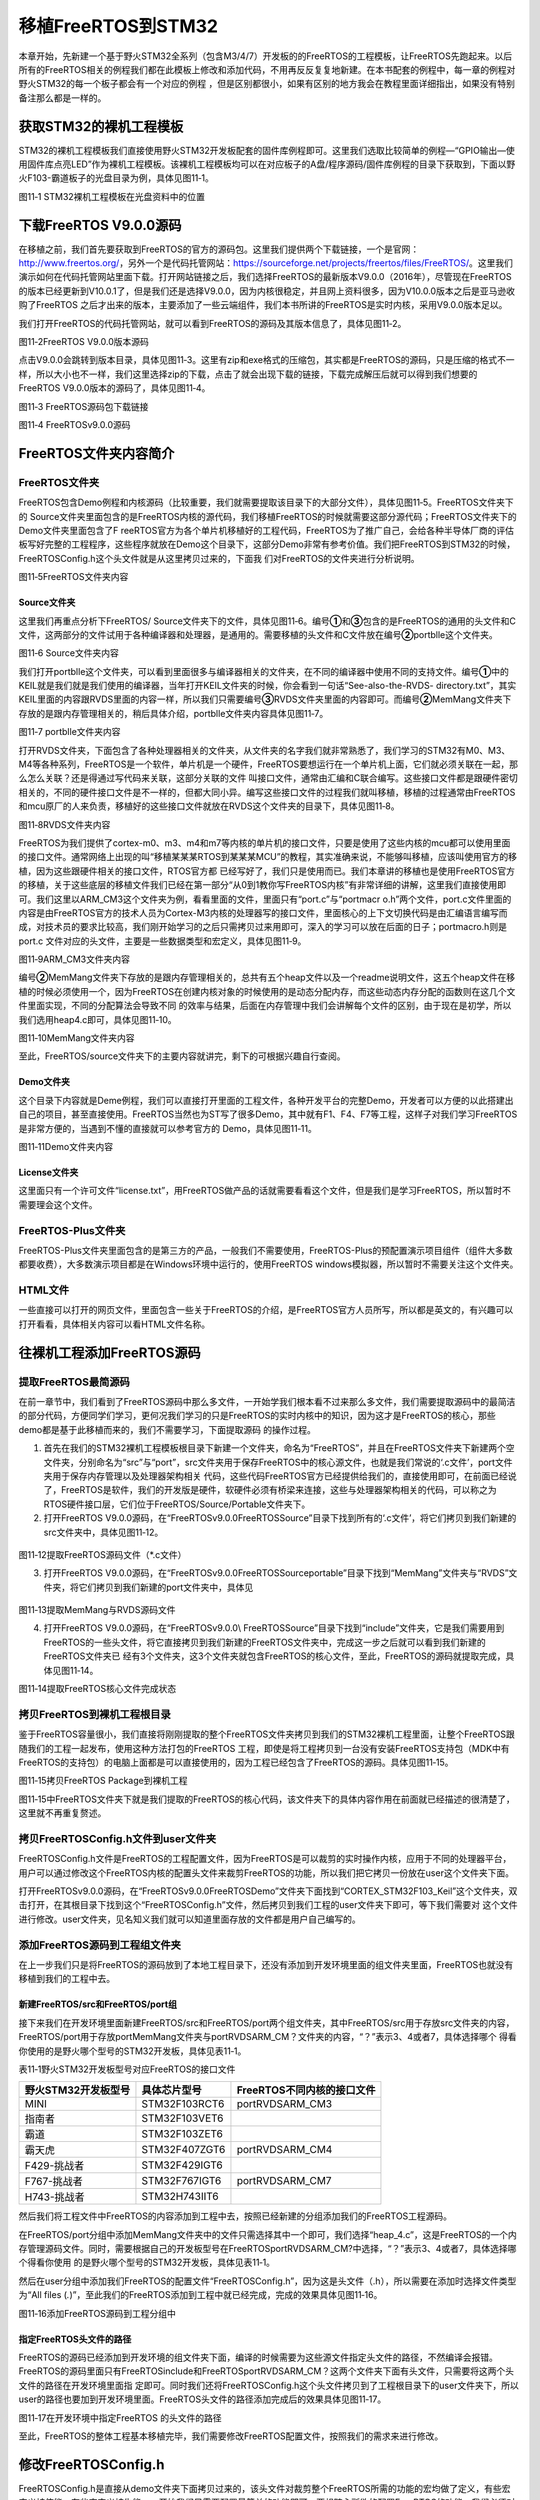 .. vim: syntax=rst

移植FreeRTOS到STM32
----------------

本章开始，先新建一个基于野火STM32全系列（包含M3/4/7）开发板的的FreeRTOS的工程模板，让FreeRTOS先跑起来。以后所有的FreeRTOS相关的例程我们都在此模板上修改和添加代码，不用再反反复复地新建。在本书配套的例程中，每一章的例程对野火STM32的每一个板子都会有一个对应的例程
，但是区别都很小，如果有区别的地方我会在教程里面详细指出，如果没有特别备注那么都是一样的。

获取STM32的裸机工程模板
~~~~~~~~~~~~~~

STM32的裸机工程模板我们直接使用野火STM32开发板配套的固件库例程即可。这里我们选取比较简单的例程—“GPIO输出—使用固件库点亮LED”作为裸机工程模板。该裸机工程模板均可以在对应板子的A盘/程序源码/固件库例程的目录下获取到，下面以野火F103-霸道板子的光盘目录为例，具体见图11‑1。

|portin002|

图11‑1 STM32裸机工程模板在光盘资料中的位置

下载FreeRTOS V9.0.0源码
~~~~~~~~~~~~~~~~~~~

在移植之前，我们首先要获取到FreeRTOS的官方的源码包。这里我们提供两个下载链接，一个是官网：\ http://www.freertos.org/\ ，另外一个是代码托管网站：\ https://sourceforge.net/projects/freertos/files/FreeRTOS/\
。这里我们演示如何在代码托管网站里面下载。打开网站链接之后，我们选择FreeRTOS的最新版本V9.0.0（2016年），尽管现在FreeRTOS的版本已经更新到V10.0.1了，但是我们还是选择V9.0.0，因为内核很稳定，并且网上资料很多，因为V10.0.0版本之后是亚马逊收购了FreeRTOS
之后才出来的版本，主要添加了一些云端组件，我们本书所讲的FreeRTOS是实时内核，采用V9.0.0版本足以。

我们打开FreeRTOS的代码托管网站，就可以看到FreeRTOS的源码及其版本信息了，具体见图11‑2。

|portin003|

图11‑2FreeRTOS V9.0.0版本源码

点击V9.0.0会跳转到版本目录，具体见图11‑3。这里有zip和exe格式的压缩包，其实都是FreeRTOS的源码，只是压缩的格式不一样，所以大小也不一样，我们这里选择zip的下载，点击了就会出现下载的链接，下载完成解压后就可以得到我们想要的FreeRTOS
V9.0.0版本的源码了，具体见图11‑4。

|portin004|

图11‑3 FreeRTOS源码包下载链接

|portin005|

图11‑4 FreeRTOSv9.0.0源码

FreeRTOS文件夹内容简介
~~~~~~~~~~~~~~~

FreeRTOS文件夹
^^^^^^^^^^^

FreeRTOS包含Demo例程和内核源码（比较重要，我们就需要提取该目录下的大部分文件），具体见图11‑5。FreeRTOS文件夹下的 Source文件夹里面包含的是FreeRTOS内核的源代码，我们移植FreeRTOS的时候就需要这部分源代码；FreeRTOS文件夹下的Demo文件夹里面包含了F
reeRTOS官方为各个单片机移植好的工程代码，FreeRTOS为了推广自己，会给各种半导体厂商的评估板写好完整的工程程序，这些程序就放在Demo这个目录下，这部分Demo非常有参考价值。我们把FreeRTOS到STM32的时候，FreeRTOSConfig.h这个头文件就是从这里拷贝过来的，下面我
们对FreeRTOS的文件夹进行分析说明。

|portin006|

图11‑5FreeRTOS文件夹内容

Source文件夹
'''''''''

这里我们再重点分析下FreeRTOS/ Source文件夹下的文件，具体见图11‑6。编号\ **①**\ 和\ **③**\ 包含的是FreeRTOS的通用的头文件和C文件，这两部分的文件试用于各种编译器和处理器，是通用的。需要移植的头文件和C文件放在编号\ **②**\
portblle这个文件夹。

|portin007|

图11‑6 Source文件夹内容

我们打开portblle这个文件夹，可以看到里面很多与编译器相关的文件夹，在不同的编译器中使用不同的支持文件。编号\ **①**\ 中的KEIL就是我们就是我们使用的编译器，当年打开KEIL文件夹的时候，你会看到一句话“See-also-the-RVDS-
directory.txt”，其实KEIL里面的内容跟RVDS里面的内容一样，所以我们只需要编号\ **③**\ RVDS文件夹里面的内容即可。而编号\ **②**\ MemMang文件夹下存放的是跟内存管理相关的，稍后具体介绍，portblle文件夹内容具体见图11‑7。

|portin008|

图11‑7 portblle文件夹内容

打开RVDS文件夹，下面包含了各种处理器相关的文件夹，从文件夹的名字我们就非常熟悉了，我们学习的STM32有M0、M3、M4等各种系列，FreeRTOS是一个软件，单片机是一个硬件，FreeRTOS要想运行在一个单片机上面，它们就必须关联在一起，那么怎么关联？还是得通过写代码来关联，这部分关联的文件
叫接口文件，通常由汇编和C联合编写。这些接口文件都是跟硬件密切相关的，不同的硬件接口文件是不一样的，但都大同小异。编写这些接口文件的过程我们就叫移植，移植的过程通常由FreeRTOS和mcu原厂的人来负责，移植好的这些接口文件就放在RVDS这个文件夹的目录下，具体见图11‑8。

|portin009|

图11‑8RVDS文件夹内容

FreeRTOS为我们提供了cortex-m0、m3、m4和m7等内核的单片机的接口文件，只要是使用了这些内核的mcu都可以使用里面的接口文件。通常网络上出现的叫“移植某某某RTOS到某某某MCU”的教程，其实准确来说，不能够叫移植，应该叫使用官方的移植，因为这些跟硬件相关的接口文件，RTOS官方都
已经写好了，我们只是使用而已。我们本章讲的移植也是使用FreeRTOS官方的移植，关于这些底层的移植文件我们已经在第一部分“从0到1教你写FreeRTOS内核”有非常详细的讲解，这里我们直接使用即可。我们这里以ARM_CM3这个文件夹为例，看看里面的文件，里面只有“port.c”与“portmacr
o.h”两个文件，port.c文件里面的内容是由FreeRTOS官方的技术人员为Cortex-M3内核的处理器写的接口文件，里面核心的上下文切换代码是由汇编语言编写而成，对技术员的要求比较高，我们刚开始学习的之后只需拷贝过来用即可，深入的学习可以放在后面的日子；portmacro.h则是port.c
文件对应的头文件，主要是一些数据类型和宏定义，具体见图11‑9。

|portin010|

图11‑9ARM_CM3文件夹内容

编号\ **②**\ MemMang文件夹下存放的是跟内存管理相关的，总共有五个heap文件以及一个readme说明文件，这五个heap文件在移植的时候必须使用一个，因为FreeRTOS在创建内核对象的时候使用的是动态分配内存，而这些动态内存分配的函数则在这几个文件里面实现，不同的分配算法会导致不同
的效率与结果，后面在内存管理中我们会讲解每个文件的区别，由于现在是初学，所以我们选用heap4.c即可，具体见图11‑10。

|portin011|

图11‑10MemMang文件夹内容

至此，FreeRTOS/source文件夹下的主要内容就讲完，剩下的可根据兴趣自行查阅。

Demo文件夹
'''''''

这个目录下内容就是Deme例程，我们可以直接打开里面的工程文件，各种开发平台的完整Demo，开发者可以方便的以此搭建出自己的项目，甚至直接使用。FreeRTOS当然也为ST写了很多Demo，其中就有F1、F4、F7等工程，这样子对我们学习FreeRTOS是非常方便的，当遇到不懂的直接就可以参考官方的
Demo，具体见图11‑11。

|portin012|

图11‑11Demo文件夹内容

License文件夹
''''''''''

这里面只有一个许可文件“license.txt”，用FreeRTOS做产品的话就需要看看这个文件，但是我们是学习FreeRTOS，所以暂时不需要理会这个文件。

FreeRTOS-Plus文件夹
^^^^^^^^^^^^^^^^

FreeRTOS-Plus文件夹里面包含的是第三方的产品，一般我们不需要使用，FreeRTOS-Plus的预配置演示项目组件（组件大多数都要收费），大多数演示项目都是在Windows环境中运行的，使用FreeRTOS windows模拟器，所以暂时不需要关注这个文件夹。

HTML文件
^^^^^^

一些直接可以打开的网页文件，里面包含一些关于FreeRTOS的介绍，是FreeRTOS官方人员所写，所以都是英文的，有兴趣可以打开看看，具体相关内容可以看HTML文件名称。

往裸机工程添加FreeRTOS源码
~~~~~~~~~~~~~~~~~

提取FreeRTOS最简源码
^^^^^^^^^^^^^^

在前一章节中，我们看到了FreeRTOS源码中那么多文件，一开始学我们根本看不过来那么多文件，我们需要提取源码中的最简洁的部分代码，方便同学们学习，更何况我们学习的只是FreeRTOS的实时内核中的知识，因为这才是FreeRTOS的核心，那些demo都是基于此移植而来的，我们不需要学习，下面提取源码
的操作过程。

1. 首先在我们的STM32裸机工程模板根目录下新建一个文件夹，命名为“FreeRTOS”，并且在FreeRTOS文件夹下新建两个空文件夹，分别命名为“src”与“port”，src文件夹用于保存FreeRTOS中的核心源文件，也就是我们常说的‘.c文件’，port文件夹用于保存内存管理以及处理器架构相关
   代码，这些代码FreeRTOS官方已经提供给我们的，直接使用即可，在前面已经说了，FreeRTOS是软件，我们的开发版是硬件，软硬件必须有桥梁来连接，这些与处理器架构相关的代码，可以称之为RTOS硬件接口层，它们位于FreeRTOS/Source/Portable文件夹下。

2. 打开FreeRTOS V9.0.0源码，在“FreeRTOSv9.0.0\FreeRTOS\Source”目录下找到所有的‘.c文件’，将它们拷贝到我们新建的src文件夹中，具体见图11‑12。

..

   |portin013|

图11‑12提取FreeRTOS源码文件（*.c文件）

3. 打开FreeRTOS V9.0.0源码，在“FreeRTOSv9.0.0\FreeRTOS\Source\portable”目录下找到“MemMang”文件夹与“RVDS”文件夹，将它们拷贝到我们新建的port文件夹中，具体见

..

   |portin014|

图11‑13提取MemMang与RVDS源码文件

4. 打开FreeRTOS V9.0.0源码，在“FreeRTOSv9.0.0\\ FreeRTOS\Source”目录下找到“include”文件夹，它是我们需要用到FreeRTOS的一些头文件，将它直接拷贝到我们新建的FreeRTOS文件夹中，完成这一步之后就可以看到我们新建的FreeRTOS文件夹已
   经有3个文件夹，这3个文件夹就包含FreeRTOS的核心文件，至此，FreeRTOS的源码就提取完成，具体见图11‑14。

|portin015|

图11‑14提取FreeRTOS核心文件完成状态

拷贝FreeRTOS到裸机工程根目录
^^^^^^^^^^^^^^^^^^

鉴于FreeRTOS容量很小，我们直接将刚刚提取的整个FreeRTOS文件夹拷贝到我们的STM32裸机工程里面，让整个FreeRTOS跟随我们的工程一起发布，使用这种方法打包的FreeRTOS
工程，即使是将工程拷贝到一台没有安装FreeRTOS支持包（MDK中有FreeRTOS的支持包）的电脑上面都是可以直接使用的，因为工程已经包含了FreeRTOS的源码。具体见图11‑15。

|portin016|

图11‑15拷贝FreeRTOS Package到裸机工程

图11‑15中FreeRTOS文件夹下就是我们提取的FreeRTOS的核心代码，该文件夹下的具体内容作用在前面就已经描述的很清楚了，这里就不再重复赘述。

拷贝FreeRTOSConfig.h文件到user文件夹
^^^^^^^^^^^^^^^^^^^^^^^^^^^^

FreeRTOSConfig.h文件是FreeRTOS的工程配置文件，因为FreeRTOS是可以裁剪的实时操作内核，应用于不同的处理器平台，用户可以通过修改这个FreeRTOS内核的配置头文件来裁剪FreeRTOS的功能，所以我们把它拷贝一份放在user这个文件夹下面。

打开FreeRTOSv9.0.0源码，在“FreeRTOSv9.0.0\FreeRTOS\Demo”文件夹下面找到“CORTEX_STM32F103_Keil”这个文件夹，双击打开，在其根目录下找到这个“FreeRTOSConfig.h”文件，然后拷贝到我们工程的user文件夹下即可，等下我们需要对
这个文件进行修改。user文件夹，见名知义我们就可以知道里面存放的文件都是用户自己编写的。

添加FreeRTOS源码到工程组文件夹
^^^^^^^^^^^^^^^^^^^

在上一步我们只是将FreeRTOS的源码放到了本地工程目录下，还没有添加到开发环境里面的组文件夹里面，FreeRTOS也就没有移植到我们的工程中去。

新建FreeRTOS/src和FreeRTOS/port组
'''''''''''''''''''''''''''''

接下来我们在开发环境里面新建FreeRTOS/src和FreeRTOS/port两个组文件夹，其中FreeRTOS/src用于存放src文件夹的内容，FreeRTOS/port用于存放port\MemMang文件夹与port\RVDS\ARM_CM？文件夹的内容，“？”表示3、4或者7，具体选择哪个
得看你使用的是野火哪个型号的STM32开发板，具体见表11‑1。

表11‑1野火STM32开发板型号对应FreeRTOS的接口文件

=================== ============= ==========================
野火STM32开发板型号 具体芯片型号  FreeRTOS不同内核的接口文件
=================== ============= ==========================
MINI                STM32F103RCT6 port\RVDS\ARM_CM3
指南者              STM32F103VET6
霸道                STM32F103ZET6
霸天虎              STM32F407ZGT6 port\RVDS\ARM_CM4
F429-挑战者         STM32F429IGT6
F767-挑战者         STM32F767IGT6 port\RVDS\ARM_CM7
H743-挑战者         STM32H743IIT6
=================== ============= ==========================

然后我们将工程文件中FreeRTOS的内容添加到工程中去，按照已经新建的分组添加我们的FreeRTOS工程源码。

在FreeRTOS/port分组中添加MemMang文件夹中的文件只需选择其中一个即可，我们选择“heap_4.c”，这是FreeRTOS的一个内存管理源码文件。同时，需要根据自己的开发板型号在FreeRTOS\port\RVDS\ARM_CM?中选择，“？”表示3、4或者7，具体选择哪个得看你使用
的是野火哪个型号的STM32开发板，具体见表11‑1。

然后在user分组中添加我们FreeRTOS的配置文件“FreeRTOSConfig.h”，因为这是头文件（.h），所以需要在添加时选择文件类型为“All files (*.*)”，至此我们的FreeRTOS添加到工程中就已经完成，完成的效果具体见图11‑16。

|portin018|

图11‑16添加FreeRTOS源码到工程分组中

指定FreeRTOS头文件的路径
''''''''''''''''

FreeRTOS的源码已经添加到开发环境的组文件夹下面，编译的时候需要为这些源文件指定头文件的路径，不然编译会报错。FreeRTOS的源码里面只有FreeRTOS\include和FreeRTOS\port\RVDS\ARM_CM？这两个文件夹下面有头文件，只需要将这两个头文件的路径在开发环境里面指
定即可。同时我们还将FreeRTOSConfig.h这个头文件拷贝到了工程根目录下的user文件夹下，所以user的路径也要加到开发环境里面。FreeRTOS头文件的路径添加完成后的效果具体见图11‑17。

|portin018|

图11‑17在开发环境中指定FreeRTOS 的头文件的路径

至此，FreeRTOS的整体工程基本移植完毕，我们需要修改FreeRTOS配置文件，按照我们的需求来进行修改。

修改FreeRTOSConfig.h
~~~~~~~~~~~~~~~~~~

FreeRTOSConfig.h是直接从demo文件夹下面拷贝过来的，该头文件对裁剪整个FreeRTOS所需的功能的宏均做了定义，有些宏定义被使能，有些宏定义被失能，一开始我们只需要配置最简单的功能即可。要想随心所欲的配置FreeRTOS的功能，我们必须对这些宏定义的功能有所掌握，下面我们先简单的介
绍下这些宏定义的含义，然后再对这些宏定义进行修改。

注意：此FreeRTOSConfig.h文件内容与我们从demo移植过来的FreeRTOSConfig.h文件不一样，因为这是我们野火修改过的FreeRTOSConfig.h文件，并不会影响FreeRTOS的功能，我们只是添加了一些中文注释，并且把相关的头文件进行分类，方便查找宏定义已经阅读，仅此而
已。强烈建议使用我们修加工过的FreeRTOSConfig.h文件。

FreeRTOSConfig.h文件内容讲解
^^^^^^^^^^^^^^^^^^^^^^

代码清单11‑1FreeRTOSConfig.h文件内容

1 #ifndef FREERTOS_CONFIG_H

2 #define FREERTOS_CONFIG_H

3

4 //针对不同的编译器调用不同的stdint.h文件

5 #if defined(__ICCARM__) \|\| defined(__CC_ARM) \|\| defined(__GNUC__)\ **(1)**

6 #include <stdint.h>

7 externuint32_t SystemCoreClock;

8 #endif

9

10 //断言

11 #define vAssertCalled(char,int) printf("Error:%s,%d\r\n",char,int)

12 #define configASSERT(x) if((x)==0) vAssertCalled(__FILE__,__LINE__)\ **(2)**

13

14 /\*

15 \* FreeRTOS基础配置配置选项

16 \/

17 /\* 置1：RTOS使用抢占式调度器；置0：RTOS使用协作式调度器（时间片）

18 \*

19 \* 注：在多任务管理机制上，操作系统可以分为抢占式和协作式两种。

20 \* 协作式操作系统是任务主动释放CPU后，切换到下一个任务。

21 \* 任务切换的时机完全取决于正在运行的任务。

22 \*/

23 #define configUSE_PREEMPTION 1 **(3)**

24

25 //1使能时间片调度(默认式使能的)

26 #define configUSE_TIME_SLICING 1 **(4)**

27

28 /\* 某些运行FreeRTOS的硬件有两种方法选择下一个要执行的任务：

29 \* 通用方法和特定于硬件的方法（以下简称“特殊方法”）。

30 \*

31 \* 通用方法：

32 \* 1.configUSE_PORT_OPTIMISED_TASK_SELECTION 为 0 或者硬件不支持这种特殊方法。

33 \* 2.可以用于所有FreeRTOS支持的硬件

34 \* 3.完全用C实现，效率略低于特殊方法。

35 \* 4.不强制要求限制最大可用优先级数目

36 \* 特殊方法：

37 \* 1.必须将configUSE_PORT_OPTIMISED_TASK_SELECTION设置为1。

38 \* 2.依赖一个或多个特定架构的汇编指令（一般是类似计算前导零[CLZ]指令）。

39 \* 3.比通用方法更高效

40 \* 4.一般强制限定最大可用优先级数目为32

41 \*

42 一般是硬件计算前导零指令，如果所使用的，MCU没有这些硬件指令的话此宏应该设置为0！

43 \*/

44 #define configUSE_PORT_OPTIMISED_TASK_SELECTION 1 **(5)**

45

46 /\* 置1：使能低功耗tickless模式；置0：保持系统节拍（tick）中断一直运行 \*/

47 #define configUSE_TICKLESS_IDLE 0 **(6)**

48

49 /\*

50 \* 写入实际的CPU内核时钟频率，也就是CPU指令执行频率，通常称为Fclk

51 \* Fclk为供给CPU内核的时钟信号，我们所说的cpu主频为 XX MHz，

52 \* 就是指的这个时钟信号，相应的，1/Fclk即为cpu时钟周期；

53 \*/

54 #define configCPU_CLOCK_HZ (SystemCoreClock) **(7)**

55

56 //RTOS系统节拍中断的频率。即一秒中断的次数，每次中断RTOS都会进行任务调度

57 #define configTICK_RATE_HZ (( TickType_t )1000) **(8)**

58

59 //可使用的最大优先级

60 #define configMAX_PRIORITIES (32) **(9)**

61

62 //空闲任务使用的栈大小

63 #define configMINIMAL_STACK_SIZE ((unsigned short)128) **(10)**

64

65 //任务名字字符串长度

66 #define configMAX_TASK_NAME_LE (16) **(11)**

67

68 //系统节拍计数器变量数据类型，1表示为16位无符号整形，0表示为32位无符号整形

69 #define configUSE_16_BIT_TICKS 0 **(12)**

70

71 //空闲任务放弃CPU使用权给其他同优先级的用户任务

72 #define configIDLE_SHOULD_YIELD 1 **(13)**

73

74 //启用队列

75 #define configUSE_QUEUE_SETS 1 **(14)**

76

77 //开启任务通知功能，默认开启

78 #define configUSE_TASK_NOTIFICATIONS 1 **(15)**

79

80 //使用互斥信号量

81 #define configUSE_MUTEXES 1 **(16)**

82

83 //使用递归互斥信号量

84 #define configUSE_RECURSIVE_MUTEXES 1 **(17)**

85

86 //为1时使用计数信号量

87 #define configUSE_COUNTING_SEMAPHORES 1 **(18)**

88

89 /\* 设置可以注册的信号量和消息队列个数 \*/

90 #define configQUEUE_REGISTRY_SIZE 10 **(19)**

91

92 #define configUSE_APPLICATION_TASK_TAG 0

93

94

95 /\*

96 FreeRTOS与内存申请有关配置选项

97 \/

98 //支持动态内存申请

99 #define configSUPPORT_DYNAMIC_ALLOCATION 1 **(20)**

100 //支持静态内存

101#define configSUPPORT_STATIC_ALLOCATION 0

102 //系统所有总的堆大小

103 #define configTOTAL_HEAP_SIZE ((size_t)(36*1024)) **(21)**

104 /\*

105 FreeRTOS与钩子函数有关的配置选项

106 \/

107 /\* 置1：使用空闲钩子（Idle Hook类似于回调函数）；置0：忽略空闲钩子

108 \*

109 \* 空闲任务钩子是一个函数，这个函数由用户来实现，

110 \* FreeRTOS规定了函数的名字和参数：void vApplicationIdleHook(void )，

111 \* 这个函数在每个空闲任务周期都会被调用

112 \* 对于已经删除的RTOS任务，空闲任务可以释放分配给它们的栈内存。

113 \* 因此必须保证空闲任务可以被CPU执行

114 \* 使用空闲钩子函数设置CPU进入省电模式是很常见的

115 \* 不可以调用会引起空闲任务阻塞的API函数

116 \*/

117 #define configUSE_IDLE_HOOK 0 **(22)**

118

119 /\* 置1：使用时间片钩子（Tick Hook）；置0：忽略时间片钩子

120 \*

121 \*

122 \* 时间片钩子是一个函数，这个函数由用户来实现，

123 \* FreeRTOS规定了函数的名字和参数：void vApplicationTickHook(void )

124 \* 时间片中断可以周期性的调用

125 \* 函数必须非常短小，不能大量使用栈，

126 \* 不能调用以”FromISR" 或 "FROM_ISR”结尾的API函数

127 \*/

128 #define configUSE_TICK_HOOK 0 **(23)**

129

130 //使用内存申请失败钩子函数

131 #define configUSE_MALLOC_FAILED_HOOK 0 **(24)**

132

133 /\*

134 \* 大于0时启用栈溢出检测功能，如果使用此功能

135 \* 用户必须提供一个栈溢出钩子函数，如果使用的话

136 \* 此值可以为1或者2，因为有两种栈溢出检测方法 \*/

137 #define configCHECK_FOR_STACK_OVERFLOW 0 **(25)**

138

139

140 /\*

141 FreeRTOS与运行时间和任务状态收集有关的配置选项

142 \/

143 //启用运行时间统计功能

144 #define configGENERATE_RUN_TIME_STATS 0 **(26)**

145 //启用可视化跟踪调试

146 #define configUSE_TRACE_FACILITY 0 **(27)**

147 /\* 与宏configUSE_TRACE_FACILITY同时为1时会编译下面3个函数

148 \* prvWriteNameToBuffer()

149 \* vTaskList(),

150 \* vTaskGetRunTimeStats()

151 \*/

152 #define configUSE_STATS_FORMATTING_FUNCTIONS 1

153

154

155 /\*

156 FreeRTOS与协程有关的配置选项

157 \/

158 //启用协程，启用协程以后必须添加文件croutine.c

159 #define configUSE_CO_ROUTINES 0 **(28)**

160 //协程的有效优先级数目

161 #define configMAX_CO_ROUTINE_PRIORITIES ( 2 ) **(29)**

162

163

164 /\*

165 FreeRTOS与软件定时器有关的配置选项

166 \/

167 //启用软件定时器

168 #define configUSE_TIMERS 1 **(30)**

169 //软件定时器优先级

170 #define configTIMER_TASK_PRIORITY (configMAX_PRIORITIES-1) **(31)**

171 //软件定时器队列长度

172 #define configTIMER_QUEUE_LENGTH 10 **(32)**

173 //软件定时器任务栈大小

174 #define configTIMER_TASK_STACK_DEPTH (configMINIMAL_STACK_SIZE*2)\ **(33)**

175

176 /\*

177 FreeRTOS可选函数配置选项

178 \/

179 #define INCLUDE_xTaskGetSchedulerState 1 **(34)**

180 #define INCLUDE_vTaskPrioritySet 1 **(35)**

181 #define INCLUDE_uxTaskPriorityGet 1 **(36)**

182 #define INCLUDE_vTaskDelete 1 **(37)**

183 #define INCLUDE_vTaskCleanUpResources 1

184 #define INCLUDE_vTaskSuspend 1

185 #define INCLUDE_vTaskDelayUntil 1

186 #define INCLUDE_vTaskDelay 1

187 #define INCLUDE_eTaskGetState 1

188 #define INCLUDE_xTimerPendFunctionCall 1

189

190 /\*

191 FreeRTOS与中断有关的配置选项

192 \/

193 #ifdef \__NVIC_PRIO_BITS

194 #define configPRIO_BITS \__NVIC_PRIO_BITS **(38)**

195 #else

196 #define configPRIO_BITS 4 **(39)**

197 #endif

198 //中断最低优先级

199 #define configLIBRARY_LOWEST_INTERRUPT_PRIORITY 15 **(40)**

200

201 //系统可管理的最高中断优先级

202 #define configLIBRARY_MAX_SYSCALL_INTERRUPT_PRIORITY 5 **(41)**

203 #define configKERNEL_INTERRUPT_PRIORITY **(42)**

204 ( configLIBRARY_LOWEST_INTERRUPT_PRIORITY << (8 - configPRIO_BITS) )

205

206 #define configMAX_SYSCALL_INTERRUPT_PRIORITY **(43)**

207 ( configLIBRARY_MAX_SYSCALL_INTERRUPT_PRIORITY << (8 - configPRIO_BITS) )

208 /\*

209 FreeRTOS与中断服务函数有关的配置选项

210 \/

211 #define xPortPendSVHandler PendSV_Handler

212 #define vPortSVCHandler SVC_Handler

213

214 /\* 以下为使用Percepio Tracealyzer需要的东西，不需要时将

215 configUSE_TRACE_FACILITY 定义为 0 \*/

216 #if ( configUSE_TRACE_FACILITY == 1 ) **(44)**

217 #include"trcRecorder.h"

218 #define INCLUDE_xTaskGetCurrentTaskHandle 0

219 // 启用一个可选函数（该函数被Trace源码使用，默认该值为0 表示不用）

220 #endif

221

222

223 #endif/\* FREERTOS_CONFIG_H \*/

224

代码清单11‑1\ **(1)**\ ：针对不同的编译器调用不同的stdint.h文件，在MDK中，我们默认的是__CC_ARM。

代码清单11‑1\ **(2)**\ ：断言简介：在使用C语言编写工程代码时，我们总会对某种假设条件进行检查，断言就是用于在代码中捕捉这些假设，可以将断言看作是异常处理的一种高级形式。断言表示为一些布尔表达式，程序员相信在程序中的某个特定表达式值为真。可以在任何时候启用和禁用断言验证，因此可以在测试
时启用断言，而在发布时禁用断言。同样，程序投入运行后，最终用户在遇到问题时可以重新启用断言。它可以快速发现并定位软件问题，同时对系统错误进行自动报警。断言可以对在系统中隐藏很深，用其他手段极难发现的问题可以用断言来进行定位，从而缩短软件问题定位时间，提高系统的可测性。实际应用时，可根据具体情况灵活地
设计断言。这里只是使用宏定义实现了断言的功能，断言作用很大，特别是在调试的时候，而FreeRTOS中使用了很多断言接口configASSERT，所以我们需要实现断言，把错误信息打印出来从而在调试中快速定位，打印信息的内容是xxx文件xxx行(__FILE__,__LINE__)。

代码清单11‑1\ **(3)**\ ：置1：FreeRTOS使用抢占式调度器；置0：FreeRTOS使用协作式调度器（时间片）。抢占式调度：在这种调度方式中，系统总是选择优先级最高的任务进行调度，并且一旦高优先级的任务准备就绪之后，它就会马上被调度而不等待低优先级的任务主动放弃CPU，高优先级的任
务抢占了低优先级任务的CPU使用权，这就是抢占，在实习操作系统中，这样子的方式往往是最适用的。而协作式调度则是由任务主动放弃CPU，然后才进行任务调度。

注意：在多任务管理机制上，操作系统可以分为抢占式和协作式两种。协作式操作系统是任务主动释放CPU后，切换到下一个任务。任务切换的时机完全取决于正在运行的任务。

代码清单11‑1\ **(4)**\ ：使能时间片调度(默认式使能的)。当优先级相同的时候，就会采用时间片调度，这意味着RTOS调度器总是运行处于最高优先级的就绪任务，在每个FreeRTOS系统节拍中断时在相同优先级的多个任务间进行任务切换。如果宏configUSE_TIME_SLICING设置为0
，FreeRTOS调度器仍然总是运行处于最高优先级的就绪任务，但是当RTOS 系统节拍中断发生时，相同优先级的多个任务之间不再进行任务切换，而是在执行完高优先级的任务之后才进行任务切换。一般来说，FreeRTOS默认支持32个优先级，很少情况会把32个优先级全用完，所以，官方建议采用抢占式调度。

代码清单11‑1\ **(5)**\ ：FreeRTOS支持两种方法选择下一个要执行的任务：一个是软件方法扫描就绪链表，这种方法我们通常称为通用方法，configUSE_PORT_OPTIMISED_TASK_SELECTION 为 0 或者硬件不支持特殊方法，才使用通用方法获取下一个即将运行的任务
，通用方法可以用于所有FreeRTOS支持的硬件平台，因为这种方法是完全用C语言实现，所以效率略低于特殊方法，但不强制要求限制最大可用优先级数目；另一个是硬件方式查找下一个要运行的任务，必须将configUSE_PORT_OPTIMISED_TASK_SELECTION设置为1，因为是必须依赖一个或
多个特定架构的汇编指令（一般是类似计算前导零[CLZ]指令，在M3、M4、M7内核中都有，这个指令是用来计算一个变量从最高位开始的连续零的个数），所以效率略高于通用方法，但受限于硬件平台，一般强制限定最大可用优先级数目为32，这也是FreeRTOS官方为什么推荐使用32位优先级的原因。

代码清单11‑1\ **(6)**\ ：低功耗tickless模式。置1：使能低功耗tickless模式；置0：保持系统节拍（tick）中断一直运行，如果不是用于低功耗场景，我们一般置0即可。

代码清单11‑1\ **(7)**\ ：配置CPU内核时钟频率，也就是CPU指令执行频率，通常称为Fclk ， Fclk为供给CPU内核的时钟信号，我们所说的cpu主频为 XX
MHz，就是指的这个时钟信号，相应的，1/Fclk即为CPU时钟周期，在野火STM32霸道开发板上系统时钟为SystemCoreClock = SYSCLK_FREQ_72MHz，也就是72MHz。

代码清单11‑1\ **(8)**\ ：FreeRTOS系统节拍中断的频率。表示操作系统每1秒钟产生多少个tick，tick即是操作系统节拍的时钟周期，时钟节拍就是系统以固定的频率产生中断（时基中断），并在中断中处理与时间相关的事件，推动所有任务向前运行。时钟节拍需要依赖于硬件定时器，在STM32
裸机程序中经常使用的SysTick 时钟是MCU的内核定时器，通常都使用该定时器产生操作系统的时钟节拍。在FreeRTOS中，系统延时和阻塞时间都是以tick为单位，配置configTICK_RATE_HZ的值可以改变中断的频率，从而间接改变了FreeRTOS的时钟周期（T=1/f）。我们设置为10
00，那么FreeRTOS的时钟周期为1ms，过高的系统节拍中断频率也意味着FreeRTOS内核占用更多的CPU时间，因此会降低效率，一般配置为100~1000即可。

代码清单11‑1\ **(9)**\ ：可使用的最大优先级，默认为32即可，官方推荐的也是32。每一个任务都必须被分配一个优先级，优先级值从0~ （configMAX_PRIORITIES - 1）之间。低优先级数值表示低优先级任务。空闲任务的优先级为0（tskIDLE_PRIORITY），因此它是
最低优先级任务。FreeRTOS调度器将确保处于就绪态的高优先级任务比同样处于就绪状态的低优先级任务优先获取处理器时间。换句话说，FreeRTOS运行的永远是处于就绪态的高优先级任务。处于就绪状态的相同优先级任务使用时间片调度机制共享处理器时间。

代码清单11‑1\ **(10)**\ ：空闲任务默认使用的栈大小，默认为128字即可（在M3、M4、M7中为128*4字节），栈大小不是以字节为单位而是以字为单位的，比如在32位架构下，栈大小为100表示栈内存占用400字节的空间。

代码清单11‑1\ **(11)**\ ：任务名字字符串长度，这个宏用来定义该字符串的最大长度。这里定义的长度包括字符串结束符’\0’。

代码清单11‑1\ **(12)**\ ：系统节拍计数器变量数据类型，1表示为16位无符号整形，0表示为32位无符号整形，STM32是32位机器，所以默认使用为0即可，这个值位数的大小决定了能计算多少个tick，比如假设系统以1ms产生一个tick中断的频率计时，那么32位无符号整形的值则可以计算4
294967295个tick，也就是系统从0运行到4294967.295秒的时候才溢出，转换为小时的话，则能运行1193个小时左右才溢出，当然，溢出就会重置时间，这点完全不用担心；而假如使用16位无符号整形的值，只能计算65535个tick，在65.535秒之后就会溢出，然后重置。

代码清单11‑1\ **(13)**\
：控制任务在空闲优先级中的行为，空闲任务放弃CPU使用权给其他同优先级的用户任务。仅在满足下列条件后，才会起作用，1：启用抢占式调度；2：用户任务优先级与空闲任务优先级相等。一般不建议使用这个功能，能避免尽量避免，1：设置用户任务优先级比空闲任务优先级高，2：这个宏定义配置为0。

代码清单11‑1\ **(14)**\ ：启用消息队列，消息队列是FreeRTOS的IPC通信的一种，用于传递消息。

代码清单11‑1\ **(15)**\ ：开启任务通知功能，默认开启。每个FreeRTOS任务具有一个32位的通知值，FreeRTOS任务通知是直接向任务发送一个事件，并且接收任务的通知值是可以选择的，任务通过接收到的任务通知值来解除任务的阻塞状态（假如因等待该任务通知而进入阻塞状态）。相对于队列、
二进制信号量、计数信号量或事件组等IPC通信，使用任务通知显然更灵活。官方说明：相比于使用信号量解除任务阻塞，使用任务通知可以快45%（使用GCC编译器，-o2优化级别），并且使用更少的RAM。

FreeRTOS官方说明：Unblocking an RTOS task with a direct notification is 45% faster and uses less RAM than unblocking a task with a binary semaphore.

代码清单11‑1\ **(16)**\ ：使用互斥信号量。

代码清单11‑1\ **(17)**\ ：使用递归互斥信号量。

代码清单11‑1\ **(18)**\ ：使用计数信号量。

代码清单11‑1\ **(19)**\ ：设置可以注册的信号量和消息队列个数，用户可以根据自己需要修改即可，RAM小的芯片尽量裁剪得小一些。

代码清单11‑1\ **(20)**\ ：支持动态分配申请，一般在系统中采用的内存分配都是动态内存分配。FreeRTOS同时也支持静态分配内存，但是常用的就是动态分配了。

代码清单11‑1\ **(21)**\ ： FreeRTOS内核总计可用的有效的RAM大小，不能超过芯片的RAM大小，一般来说用户可用的内存大小会小于configTOTAL_HEAP_SIZE定义的大小，因为系统本身就需要内存。每当创建任务、队列、互斥量、软件定时器或信号量时，FreeRTOS内核会
为这些内核对象分配RAM，这里的RAM都属于configTOTAL_HEAP_SIZE指定的内存区。

代码清单11‑1\ **(22)**\ ：配置空闲钩子函数，钩子函数是类似一种回调函数，在任务执行到某个点的时候，跳转到对应的钩子函数执行，这个宏定义表示是否启用空闲任务钩子函数，这个函数由用户来实现，但是FreeRTOS规定了函数的名字和参数：void
vApplicationIdleHook(void)，我们自定义的钩子函数不允许出现阻塞的情况。

代码清单11‑1\ **(23)**\ ：配置时间片钩子函数，与空闲任务钩子函数一样。这个宏定义表示是否启用时间片钩子函数，这个函数由用户来实现，但是FreeRTOS规定了函数的名字和参数：void vApplicationTickHook(void)，我们自定义的钩子函数不允许出现阻塞的情况。同时
需要知道的是xTaskIncrementTick函数在xPortSysTickHandler中断函数中被调用的。因此，vApplicationTickHook()函数执行的时间必须很短才行，同时不能调用任何不是以”FromISR" 或 "FROM_ISR”结尾的API函数。

代码清单11‑1\ **(24)**\ ：使用内存申请失败钩子函数。

代码清单11‑1\ **(25)**\ ：这个宏定义大于0时启用栈溢出检测功能，如果使用此功能，用户必须提供一个栈溢出钩子函数，如果使用的话，此值可以为1或者2，因为有两种栈溢出检测方法。使用该功能，可以分析是否有内存越界的情况。

代码清单11‑1\ **(26)**\ ：不启用运行时间统计功能。

代码清单11‑1\ **(27)**\ ：启用可视化跟踪调试。

代码清单11‑1\ **(28)**\ ：启用协程，启用协程以后必须添加文件croutine.c，默认不使用，因为FreeRTOS不对协程做支持了。

代码清单11‑1\ **(29)**\ ：协程的有效优先级数目，当configUSE_CO_ROUTINES这个宏定义有效的时候才有效，默认即可。

代码清单11‑1\ **(30)**\ ：启用软件定时器。

代码清单11‑1\ **(31)**\ ：配置软件定时器任务优先级为最高优先级(configMAX_PRIORITIES-1) 。

代码清单11‑1\ **(32)**\ ：软件定时器队列长度，也就是允许配置多少个软件定时器的数量，其实FreeRTOS中理论上能配置无数个软件定时器，因为软件定时器是不基于硬件的。

代码清单11‑1\ **(33)**\ ：配置软件定时器任务栈大小，默认为(configMINIMAL_STACK_SIZE*2)。

代码清单11‑1\ **(34)**\ ：必须将INCLUDE_XTaskGetSchedulerState这个宏定义必须设置为1才能使用xTaskGetSchedulerState()这个API函数接口。

代码清单11‑1\ **(35)**\ ：INCLUDE_VTaskPrioritySet这个宏定义必须设置为1才能使vTaskPrioritySet()这个API函数接口。

代码清单11‑1\ **(36)**\ ：INCLUDE_uxTaskPriorityGet这个宏定义必须设置为1才能使uxTaskPriorityGet()这个API函数接口。

代码清单11‑1\ **(37)**\ ：INCLUDE_vTaskDelete这个宏定义必须设置为1才能使vTaskDelete()这个API函数接口。其他都是可选的宏定义，根据需要自定义即可。

代码清单11‑1\ **(38)**\ ：定义__NVIC_PRIO_BITS表示配置FreeRTOS使用多少位作为中断优先级，在STM32中使用4位作为中断的优先级。

代码清单11‑1\ **(39)**\ ：如果没有定义，那么默认就是4位。

代码清单11‑1\ **(40)**\
：配置中断最低优先级是15（一般配置为15）。configLIBRARY_LOWEST_INTERRUPT_PRIORITY是用于配置SysTick与PendSV的。注意了：这里是中断优先级，中断优先级的数值越小，优先级越高。而FreeRTOS的任务优先级是，任务优先级数值越小，任务优先级越低。

代码清单11‑1\ **(41)**\ ：配置系统可管理的最高中断优先级为5，configLIBRARY_MAX_SYSCALL_INTERRUPT_PRIORITY是用于配置basepri寄存器的，当basepri设置为某个值的时候，会让系统不响应比该优先级低的中断，而优先级比之更高的中断则不受影
响。就是说当这个宏定义配置为5的时候，中断优先级数值在0、1、2、3、4的这些中断是不受FreeRTOS管理的，不可被屏蔽，也不能调用FreeRTOS中的API函数接口，而中断优先级在5到15的这些中断是受到系统管理，可以被屏蔽的。

代码清单11‑1\ **(42)**\ ：对需要配置的SysTick与PendSV进行偏移（因为是高4位才有效），在port.c中会用到configKERNEL_INTERRUPT_PRIORITY这个宏定义来配置SCB_SHPR3（系统处理优先级寄存器，地址为：0xE000
ED20），具体见图11‑18。

|portin019|

图11‑18配置SysTick与PendSV（高4位才可读）

代码清单11‑1\ **(43)**\ ：configLIBRARY_MAX_SYSCALL_INTERRUPT_PRIORITY是用于配置basepri寄存器的，让FreeRTOS屏蔽优先级数值大于这个宏定义的中断（数值越大，优先级越低），而basepri的有效位为高4位，所以需要进行偏移，因为S
TM32只使用了优先级寄存器中的4位，所以要以最高有效位对齐，具体见图11‑19。

还需要注意的是：中断优先级0（具有最高的逻辑优先级）不能被basepri寄存器屏蔽，因此，configMAX_SYSCALL_INTERRUPT_PRIORITY绝不可以设置成0。

|portin020|

图11‑19配置basepri寄存器

为什么要屏蔽中断?

先了解一下什么是临界段！临界段用一句话概括就是一段在执行的时候不能被中断的代码段。在FreeRTOS里面，这个临界段最常出现的就是对全局变量的操作，全局变量就好像是一个枪把子，谁都可以对他开枪，但是我开枪的时候，你就不能开枪，否则就不知道是谁命中了靶子。

那么什么情况下临界段会被打断？一个是系统调度，还有一个就是外部中断。在FreeRTOS中，系统调度，最终也是产生PendSV中断，在PendSV
Handler里面实现任务的切换，所以还是可以归结为中断。既然这样，FreeRTOS对临界段的保护就很有必要了，在必要的时候将中断屏蔽掉，但是又必须保证某些特别紧急的中断的处理，比如像无人机的碰撞检测。

PRIMASK和FAULTMAST是Cortex-M内核里面三个中断屏蔽寄存器中的两个，还有一个是BASEPRI，有关这三个寄存器的详细用法见表11‑2。

表11‑2Cortex-M内核中断屏蔽寄存器组描述

.. list-table::
   :widths: 50 50
   :header-rows: 0


   * - 名字      |
     - 能描述                                                |

   * - PRIMASK
     - 这是个只有单一比特的寄存器。在它被置1                   | 后，就关掉所有可屏蔽的异常，只剩下NMI                   | 和硬FAULT可以响应。它的缺省值是0，表示没有关中断。      |

   * - FAULTMASK
     - 这是个只有1 个位的寄存器。当它置1 时，只有NMI           | 才能响应，所有其他的异常，甚至是                        | 硬FAULT，也通通闭嘴。它的缺省值也是0，表示没有关异常。  |

   * - BASEPRI
     - 这个寄存器最多有9                                       | 位（由表达优先                                          | 级的位数决定）。它定义了被屏蔽优先级的阈值。当它被设成  |
       某个值后，所有优先级号大于等于此值的中断都被关（优先级  | 号越大，优先级越低）。但若被设成0，则不关闭任何中断，0  | 也是缺省值。                                            |


代码清单11‑1\ **(44)**\ ：configUSE_TRACE_FACILITY这个宏定义是用于FreeRTOS可视化调试软件Tracealyzer需要的东西，我们现在暂时不需要，将 configUSE_TRACE_FACILITY 定义为 0即可。

FreeRTOSConfig.h文件修改
^^^^^^^^^^^^^^^^^^^^

FreeRTOSConfig.h头文件的内容修改的不多，具体是：修改与对应开发板的头文件，如果是使用野火STM32F1的开发板，则包含F1的头文件#include
"stm32f10x.h"，同理是使用了其他系列的开发板，则包含与开发板对应的头文件即可，当然还需要包含我们的串口的头文件“bsp_usart.h”，因为在我们FreeRTOSConfig.h中实现了断言操作，需要打印一些信息。其他根据需求修改即可，具体见代码清单11‑2的加粗部分。

提示：虽然FreeRTOS中默认是打开很多宏定义的，但是用户还是要根据需要选择打开与关闭，因为这样子的系统会更适合用户需要，更严谨与更加节省系统资源。

代码清单11‑2rtconfig.h文件修改

1 #ifndef FREERTOS_CONFIG_H

2 #define FREERTOS_CONFIG_H

3

4

**5 #include"stm32f10x.h"**

**6 #include"bsp_usart.h"**

7

8

9 //针对不同的编译器调用不同的stdint.h文件

10 #if defined(__ICCARM__) \|\| defined(__CC_ARM) \|\| defined(__GNUC__)

11 #include <stdint.h>

12 externuint32_t SystemCoreClock;

13 #endif

14

15 //断言

16 #define vAssertCalled(char,int) printf("Error:%s,%d\r\n",char,int)

17 #define configASSERT(x) if((x)==0) vAssertCalled(__FILE__,__LINE__)

18

19 /\*

20 \* FreeRTOS基础配置配置选项

21 \/

22 /\* 置1：RTOS使用抢占式调度器；置0：RTOS使用协作式调度器（时间片）

23 \*

24 \* 注：在多任务管理机制上，操作系统可以分为抢占式和协作式两种。

25 \* 协作式操作系统是任务主动释放CPU后，切换到下一个任务。

26 \* 任务切换的时机完全取决于正在运行的任务。

27 \*/

28 #define configUSE_PREEMPTION 1

29

30 //1使能时间片调度(默认式使能的)

31 #define configUSE_TIME_SLICING 1

32

33 /\* 某些运行FreeRTOS的硬件有两种方法选择下一个要执行的任务：

34 \* 通用方法和特定于硬件的方法（以下简称“特殊方法”）。

35 \*

36 \* 通用方法：

37 \* 1.configUSE_PORT_OPTIMISED_TASK_SELECTION 为 0 或者硬件不支持这种特殊方法。

38 \* 2.可以用于所有FreeRTOS支持的硬件

39 \* 3.完全用C实现，效率略低于特殊方法。

40 \* 4.不强制要求限制最大可用优先级数目

41 \* 特殊方法：

42 \* 1.必须将configUSE_PORT_OPTIMISED_TASK_SELECTION设置为1。

43 \* 2.依赖一个或多个特定架构的汇编指令（一般是类似计算前导零[CLZ]指令）。

44 \* 3.比通用方法更高效

45 \* 4.一般强制限定最大可用优先级数目为32

46 \*

47 一般是硬件计算前导零指令，如果所使用的，MCU没有这些硬件指令的话此宏应该设置为0！

48 \*/

49 #define configUSE_PORT_OPTIMISED_TASK_SELECTION 1

50

51 /\* 置1：使能低功耗tickless模式；置0：保持系统节拍（tick）中断一直运行 \*/

52 #define configUSE_TICKLESS_IDLE 1

53

54 /\*

55 \* 写入实际的CPU内核时钟频率，也就是CPU指令执行频率，通常称为Fclk

56 \* Fclk为供给CPU内核的时钟信号，我们所说的cpu主频为 XX MHz，

57 \* 就是指的这个时钟信号，相应的，1/Fclk即为cpu时钟周期；

58 \*/

59 #define configCPU_CLOCK_HZ (SystemCoreClock)

60

61 //RTOS系统节拍中断的频率。即一秒中断的次数，每次中断RTOS都会进行任务调度

62 #define configTICK_RATE_HZ (( TickType_t )1000)

63

64 //可使用的最大优先级

65 #define configMAX_PRIORITIES (32)

66

67 //空闲任务使用的栈大小

68 #define configMINIMAL_STACK_SIZE ((unsigned short)128)

69

70 //任务名字字符串长度

71 #define configMAX_TASK_NAME_LEN (16)

72

73 //系统节拍计数器变量数据类型，1表示为16位无符号整形，0表示为32位无符号整形

74 #define configUSE_16_BIT_TICKS 0

75

76 //空闲任务放弃CPU使用权给其他同优先级的用户任务

77 #define configIDLE_SHOULD_YIELD 1

78

79 //启用队列

80 #define configUSE_QUEUE_SETS 1

81

82 //开启任务通知功能，默认开启

83 #define configUSE_TASK_NOTIFICATIONS 1

84

85 //使用互斥信号量

86 #define configUSE_MUTEXES 1

87

88 //使用递归互斥信号量

89 #define configUSE_RECURSIVE_MUTEXES 1

90

91 //为1时使用计数信号量

92 #define configUSE_COUNTING_SEMAPHORES 1

93

94 /\* 设置可以注册的信号量和消息队列个数 \*/

95 #define configQUEUE_REGISTRY_SIZE 10

96

97 #define configUSE_APPLICATION_TASK_TAG 0

98

99

100 /\*

101 FreeRTOS与内存申请有关配置选项

102 \/

103 //支持动态内存申请

104 #define configSUPPORT_DYNAMIC_ALLOCATION 1

105 //系统所有总的堆大小

106 #define configTOTAL_HEAP_SIZE ((size_t)(36*1024))

107

108

109 /\*

110 FreeRTOS与钩子函数有关的配置选项

111 \/

112 /\* 置1：使用空闲钩子（Idle Hook类似于回调函数）；置0：忽略空闲钩子

113 \*

114 \* 空闲任务钩子是一个函数，这个函数由用户来实现，

115 \* FreeRTOS规定了函数的名字和参数：void vApplicationIdleHook(void )，

116 \* 这个函数在每个空闲任务周期都会被调用

117 \* 对于已经删除的RTOS任务，空闲任务可以释放分配给它们的栈内存。

118 \* 因此必须保证空闲任务可以被CPU执行

119 \* 使用空闲钩子函数设置CPU进入省电模式是很常见的

120 \* 不可以调用会引起空闲任务阻塞的API函数

121 \*/

122 #define configUSE_IDLE_HOOK 0

123

124 /\* 置1：使用时间片钩子（Tick Hook）；置0：忽略时间片钩子

125 \*

126 \*

127 \* 时间片钩子是一个函数，这个函数由用户来实现，

128 \* FreeRTOS规定了函数的名字和参数：void vApplicationTickHook(void )

129 \* 时间片中断可以周期性的调用

130 \* 函数必须非常短小，不能大量使用栈，

131 \* 不能调用以”FromISR" 或 "FROM_ISR”结尾的API函数

132 \*/

133 /*xTaskIncrementTick函数是在xPortSysTickHandler中断函数中被调用的。因此，

134 \* vApplicationTickHook()函数执的时间必须很短才行

135 \*/

136

137

138 #define configUSE_TICK_HOOK 0

139

140 //使用内存申请失败钩子函数

141 #define configUSE_MALLOC_FAILED_HOOK 0

142

143 /\*

144 \* 大于0时启用栈溢出检测功能，如果使用此功能

145 \* 用户必须提供一个栈溢出钩子函数，如果使用的话

146 \* 此值可以为1或者2，因为有两种栈溢出检测方法 \*/

147 #define configCHECK_FOR_STACK_OVERFLOW 0

148

149

150 /\*

151 FreeRTOS与运行时间和任务状态收集有关的配置选项

152 \/

153 //启用运行时间统计功能

154 #define configGENERATE_RUN_TIME_STATS 0

155 //启用可视化跟踪调试

156 #define configUSE_TRACE_FACILITY 0

157 /\* 与宏configUSE_TRACE_FACILITY同时为1时会编译下面3个函数

158 \* prvWriteNameToBuffer()

159 \* vTaskList(),

160 \* vTaskGetRunTimeStats()

161 \*/

162 #define configUSE_STATS_FORMATTING_FUNCTIONS 1

163

164

165 /\*

166 FreeRTOS与协程有关的配置选项

167 \/

168 //启用协程，启用协程以后必须添加文件croutine.c

169 #define configUSE_CO_ROUTINES 0

170 //协程的有效优先级数目

171 #define configMAX_CO_ROUTINE_PRIORITIES ( 2 )

172

173

174 /\*

175 FreeRTOS与软件定时器有关的配置选项

176 \/

177 //启用软件定时器

178 #define configUSE_TIMERS 1

179 //软件定时器优先级

180 #define configTIMER_TASK_PRIORITY (configMAX_PRIORITIES-1)

181 //软件定时器队列长度

182 #define configTIMER_QUEUE_LENGTH 10

183 //软件定时器任务栈大小

184 #define configTIMER_TASK_STACK_DEPTH (configMINIMAL_STACK_SIZE*2)

185

186 /\*

187 FreeRTOS可选函数配置选项

188 \/

189 #define INCLUDE_xTaskGetSchedulerState 1

190 #define INCLUDE_vTaskPrioritySet 1

191 #define INCLUDE_uxTaskPriorityGet 1

192 #define INCLUDE_vTaskDelete 1

193 #define INCLUDE_vTaskCleanUpResources 1

194 #define INCLUDE_vTaskSuspend 1

195 #define INCLUDE_vTaskDelayUntil 1

196 #define INCLUDE_vTaskDelay 1

197 #define INCLUDE_eTaskGetState 1

198 #define INCLUDE_xTimerPendFunctionCall 1

199

200 /\*

201 FreeRTOS与中断有关的配置选项

202 \/

203 #ifdef \__NVIC_PRIO_BITS

204 #define configPRIO_BITS \__NVIC_PRIO_BITS

205 #else

206 #define configPRIO_BITS 4

207 #endif

208 //中断最低优先级

209 #define configLIBRARY_LOWEST_INTERRUPT_PRIORITY 15

210

211 //系统可管理的最高中断优先级

212 #define configLIBRARY_MAX_SYSCALL_INTERRUPT_PRIORITY 5

213

214 #define configKERNEL_INTERRUPT_PRIORITY /\* 240 \*/

215 ( configLIBRARY_LOWEST_INTERRUPT_PRIORITY << (8 - configPRIO_BITS) )

216 #define configMAX_SYSCALL_INTERRUPT_PRIORITY

217 ( configLIBRARY_MAX_SYSCALL_INTERRUPT_PRIORITY << (8 - configPRIO_BITS) )

218

219 /\*

220 FreeRTOS与中断服务函数有关的配置选项

221 \/

**222 #define xPortPendSVHandler PendSV_Handler**

**223 #define vPortSVCHandler SVC_Handler**

224

225

226 /\* 以下为使用Percepio Tracealyzer需要的东西，不需要时将 configUSE_TRACE_FACILITY 定义为 0 \*/

227 #if ( configUSE_TRACE_FACILITY == 1 )

228 #include"trcRecorder.h"

229// 启用一个可选函数（该函数被Trace源码使用，默认该值为0 表示不用）

230 #define INCLUDE_xTaskGetCurrentTaskHandle 1

231 #endif

232

233

234 #endif/\* FREERTOS_CONFIG_H \*/

235

修改stm32f10x_it.c
~~~~~~~~~~~~~~~~

SysTick中断服务函数是一个非常重要的函数，FreeRTOS所有跟时间相关的事情都在里面处理，SysTick就是FreeRTOS的一个心跳时钟，驱动着FreeRTOS的运行，就像人的心跳一样，假如没有心跳，我们就相当于“死了”，同样的，FreeRTOS没有了心跳，那么它就会卡死在某个地方，不能进
行任务调度，不能运行任何的东西，因此我们需要实现一个FreeRTOS的心跳时钟，FreeRTOS帮我们实现了SysTick的启动的配置：在port.c文件中已经实现vPortSetupTimerInterrupt()函数，并且FreeRTOS通用的SysTick中断服务函数也实现了：在port.c文
件中已经实现xPortSysTickHandler()函数，所以移植的时候只需要我们在stm32f10x_it.c文件中实现我们对应（STM32）平台上的SysTick_Handler()函数即可。FreeRTOS为开发者考虑得特别多，PendSV_Handler()与SVC_Handler()这两
个很重要的函数都帮我们实现了，在在port.c文件中已经实现xPortPendSVHandler()与vPortSVCHandler()函数，防止我们自己实现不了，那么在stm32f10x_it.c中就需要我们注释掉PendSV_Handler()与SVC_Handler()这两个函数了，具体实现见
代码清单11‑3加粗部分。

代码清单11‑3stm32f10x_it.c文件内容

1 /\* Includes -------------------------------------------------------*/

2 #include"stm32f10x_it.h"

3 //FreeRTOS使用

4 #include"FreeRTOS.h"

5 #include"task.h"

6

7 /*\* @addtogroup STM32F10x_StdPeriph_Template

8 \* @{

9 \*/

10

11 /\* Private typedef ----------------------------------------------*/

12 /\* Private define ------------------------------------------------*/

13 /\* Private macro -------------------------------------------------*/

14 /\* Private variables ---------------------------------------------*/

15 /\* Private function prototypes ---------------------------------*/

16 /\* Private functions ----------------------------------------------*/

17

18 //

19 /\* Cortex-M3 Processor Exceptions Handlers \*/

20 //

21

22 /*\*

23 \* @brief This function handles NMI exception.

24 \* @param None

25 \* @retval None

26 \*/

27 void NMI_Handler(void)

28 {

29 }

30

31 /*\*

32 \* @brief This function handles Hard Fault exception.

33 \* @param None

34 \* @retval None

35 \*/

36 void HardFault_Handler(void)

37 {

38 /\* Go to infinite loop when Hard Fault exception occurs \*/

39 while (1) {

40 }

41 }

42

43 /*\*

44 \* @brief This function handles Memory Manage exception.

45 \* @param None

46 \* @retval None

47 \*/

48 void MemManage_Handler(void)

49 {

50 /\* Go to infinite loop when Memory Manage exception occurs \*/

51 while (1) {

52 }

53 }

54

55 /*\*

56 \* @brief This function handles Bus Fault exception.

57 \* @param None

58 \* @retval None

59 \*/

60 void BusFault_Handler(void)

61 {

62 /\* Go to infinite loop when Bus Fault exception occurs \*/

63 while (1) {

64 }

65 }

66

67 /*\*

68 \* @brief This function handles Usage Fault exception.

69 \* @param None

70 \* @retval None

71 \*/

72 void UsageFault_Handler(void)

73 {

74 /\* Go to infinite loop when Usage Fault exception occurs \*/

75 while (1) {

76 }

77 }

78

79 /*\*

80 \* @brief This function handles SVCall exception.

81 \* @param None

82 \* @retval None

83 \*/

**84 //void SVC_Handler(void)**

**85 //{**

**86 //}**

87

88 /*\*

89 \* @brief This function handles Debug Monitor exception.

90 \* @param None

91 \* @retval None

92 \*/

93 void DebugMon_Handler(void)

94 {

95 }

96

97 /*\*

98 \* @brief This function handles PendSVC exception.

99 \* @param None

100 \* @retval None

101 \*/

**102 //void PendSV_Handler(void)**

**103 //{**

**104 //}**

105

106 ///*\*

107 // \* @brief This function handles SysTick Handler.

108 // \* @param None

109 // \* @retval None

110 // \*/

111 externvoid xPortSysTickHandler(void);

**112 //systick中断服务函数**

**113 void SysTick_Handler(void)**

**114 {**

**115 #if (INCLUDE_xTaskGetSchedulerState == 1 )**

**116 if (xTaskGetSchedulerState() != taskSCHEDULER_NOT_STARTED) {**

**117 #endif/\* INCLUDE_xTaskGetSchedulerState \*/**

**118 xPortSysTickHandler();**

**119 #if (INCLUDE_xTaskGetSchedulerState == 1 )**

**120 }**

**121 #endif/\* INCLUDE_xTaskGetSchedulerState \*/**

**122 }**

123

124 //

125 /\* STM32F10x Peripherals Interrupt Handlers \*/

126 /\* Add here the Interrupt Handler for the used peripheral(s) (PPP), for the \*/

127 /\* available peripheral interrupt handler's name please refer to the startup \*/

128 /\* file (startup_stm32f10x_xx.s).
\*/

129 //

130

131 /*\*

132 \* @brief This function handles PPP interrupt request.

133 \* @param None

134 \* @retval None

135 \*/

136 /*void PPP_IRQHandler(void)

137 {

138 }*/

139

140 /*\*

141 \* @}

142 \*/

143

144

145 /\* (C) COPYRIGHT 2011 STMicroelectronics \END OF FILE/

至此，我们的FreeRTOS基本移植完成，下面是测试的时候了。

修改main.c
~~~~~~~~

我们将原来裸机工程里面main.c的文件内容全部删除，新增如下内容，具体见代码清单11‑4。

代码清单11‑4 main.c文件内容

1 /*\*

2 \\*

3 \* @file main.c

4 \* @author fire

5 \* @version V1.0

6 \* @date 2018-xx-xx

7 \* @brief FreeRTOS 3.0 + STM32 工程模版

8 \\*

9 \* @attention

10 \*

11 \* 实验平台:野火 STM32 开发板

12 \* 论坛 :http://www.firebbs.cn

13 \* 淘宝 :https://fire-stm32.taobao.com

14 \*

15 \\*

16 \*/

17

18 /\*

19 \\*

20 \* 包含的头文件

21 \\*

22 \*/

23 #include" FreeRTOS.h"

24 #include" task.h"

25

26

27 /\*

28 \\*

29 \* 变量

30 \\*

31 \*/

32

33

34 /\*

35 \\*

36 \* 函数声明

37 \\*

38 \*/

39

40

41

42 /\*

43 \\*

44 \* main 函数

45 \\*

46 \*/

47 /*\*

48 \* @brief 主函数

49 \* @param 无

50 \* @retval 无

51 \*/

52 int main(void)

53 {

54 /*暂时没有在main任务里面创建任务应用任务 \*/

55 }

56

57

58 /END OF FILE/

下载验证
~~~~

将程序编译好，用DAP仿真器把程序下载到野火STM32开发板（具体型号根据你买的板子而定，每个型号的板子都配套有对应的程序），一看，啥现象都没有，一脸懵逼，我说，你急个肾，目前我们还没有在main任务里面创建应用任务，但是系统是已经跑起来了，只有默认的空闲任务和main任务。要想看现象，得自己在ma
in创建里面应用任务，如果创建任务，请看下一章“创建任务”。

.. |portin002| image:: media\portin002.png
   :width: 4.00649in
   :height: 2.36077in
.. |portin003| image:: media\portin003.png
   :width: 5.76806in
   :height: 4.42982in
.. |portin004| image:: media\portin004.png
   :width: 5.76806in
   :height: 2.56465in
.. |portin005| image:: media\portin005.png
   :width: 2.74395in
   :height: 2.42857in
.. |portin006| image:: media\portin006.png
   :width: 3.76357in
   :height: 2.27273in
.. |portin007| image:: media\portin007.png
   :width: 5.71038in
   :height: 1.9992in
.. |portin008| image:: media\portin008.png
   :width: 5.52597in
   :height: 2.87623in
.. |portin009| image:: media\portin009.png
   :width: 5.76806in
   :height: 2.32085in
.. |portin010| image:: media\portin010.png
   :width: 1.88961in
   :height: 1.5707in
.. |portin011| image:: media\portin011.png
   :width: 5.66234in
   :height: 1.09005in
.. |portin012| image:: media\portin012.png
   :width: 5.76806in
   :height: 2.73178in
.. |portin013| image:: media\portin013.png
   :width: 4.86384in
   :height: 1.98052in
.. |portin014| image:: media\portin014.png
   :width: 4.62338in
   :height: 1.97156in
.. |portin015| image:: media\portin015.png
   :width: 4.14935in
   :height: 1.65749in
.. |portin016| image:: media\portin016.png
   :width: 4.57526in
   :height: 2.27273in
.. |portin018| image:: media\portin017.png
   :width: 2.27806in
   :height: 4.25325in
.. |portin018| image:: media\portin018.png
   :width: 5.76806in
   :height: 4.4492in
.. |portin019| image:: media\portin019.png
   :width: 5.76806in
   :height: 2.56304in
.. |portin020| image:: media\portin020.png
   :width: 5.76806in
   :height: 2.90443in

